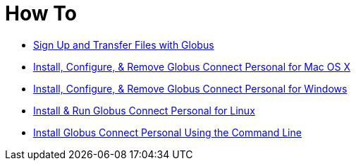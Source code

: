 = How To

- link:signup-transfer[Sign Up and Transfer Files with Globus]
- link:howto-GCP-OSX[Install, Configure, & Remove Globus Connect Personal for Mac OS X]
- link:howto-GCP-WIN[Install, Configure, & Remove Globus Connect Personal for Windows]
- link:howto-GCP-LINUX[Install & Run Globus Connect Personal for Linux]
- link:howto-GCP-CLI[Install Globus Connect Personal Using the Command Line]